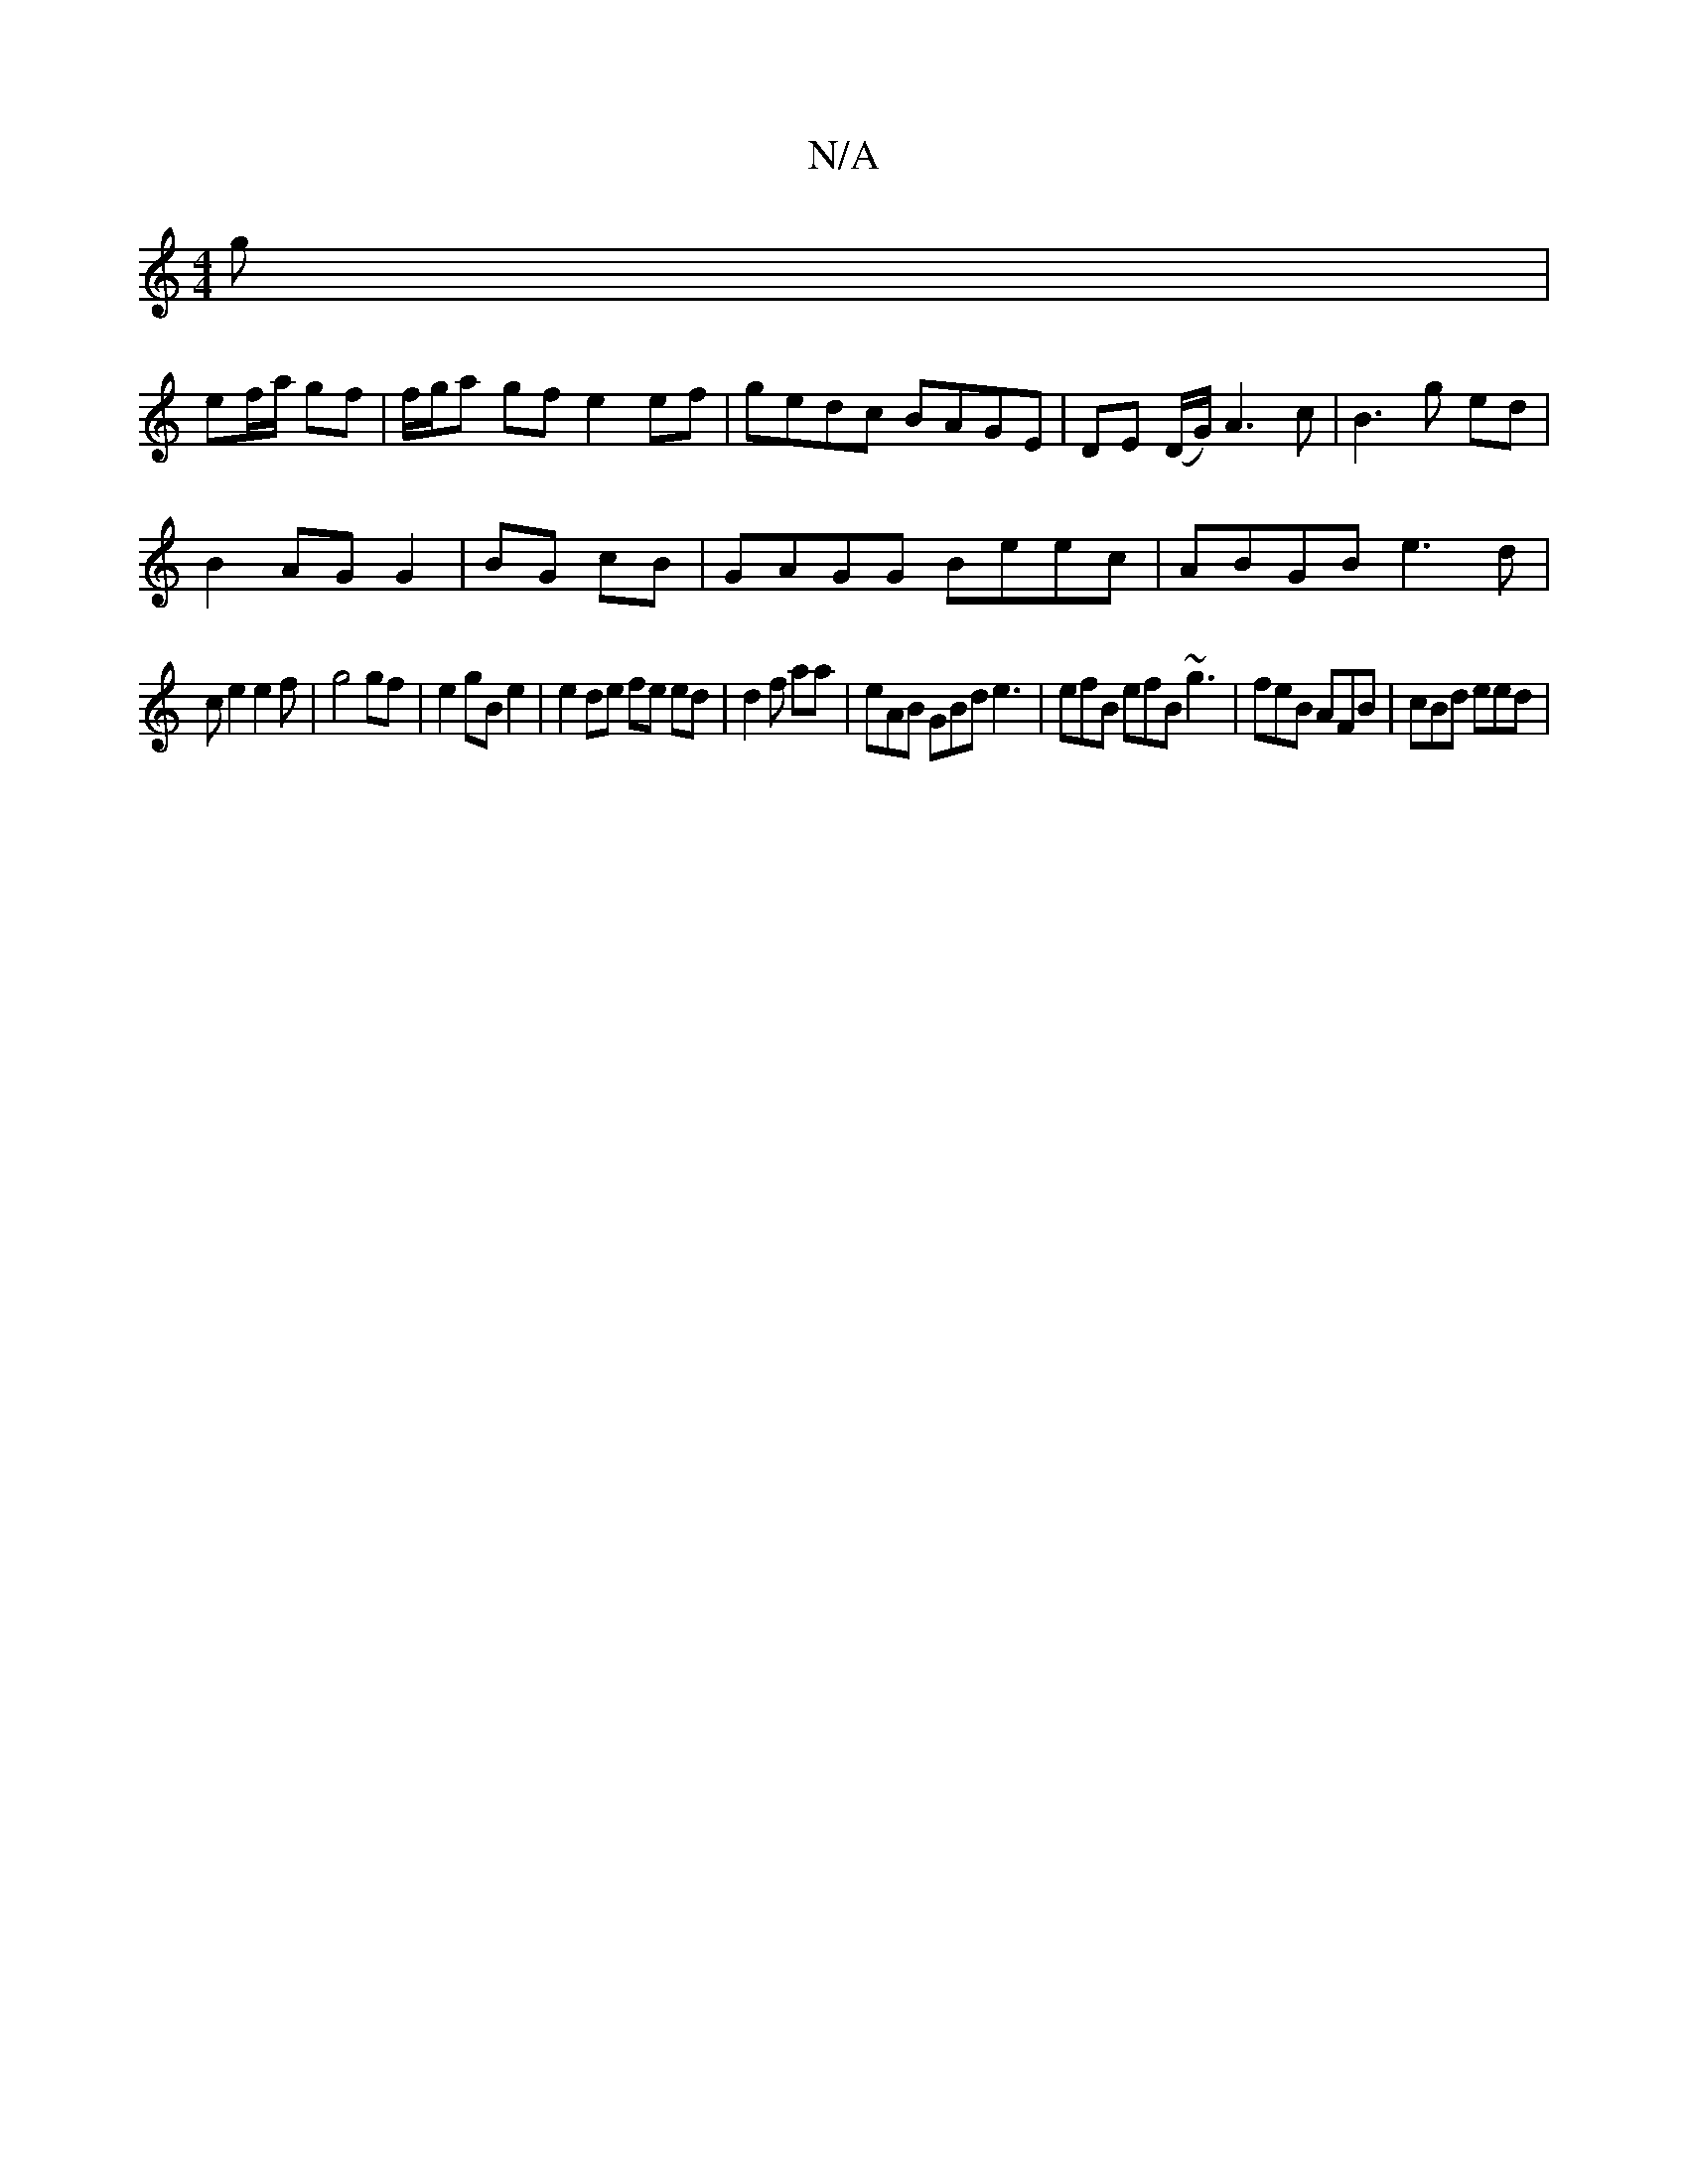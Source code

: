 X:1
T:N/A
M:4/4
R:N/A
K:Cmajor
g |
ef/a/ gf | f/g/a gf e2 ef | gedc BAGE | DE (D/G/) A3 c | B3 g ed |
B2 AG G2 | BG cB |GAGG Beec|ABGB e3d|
ce2e2 f | g4 gf | e2 gB e2 |e2 de fe ed|d2 f aa | eAB GBd e3 |efB efB ~g3|feB AFB| cBd eed|